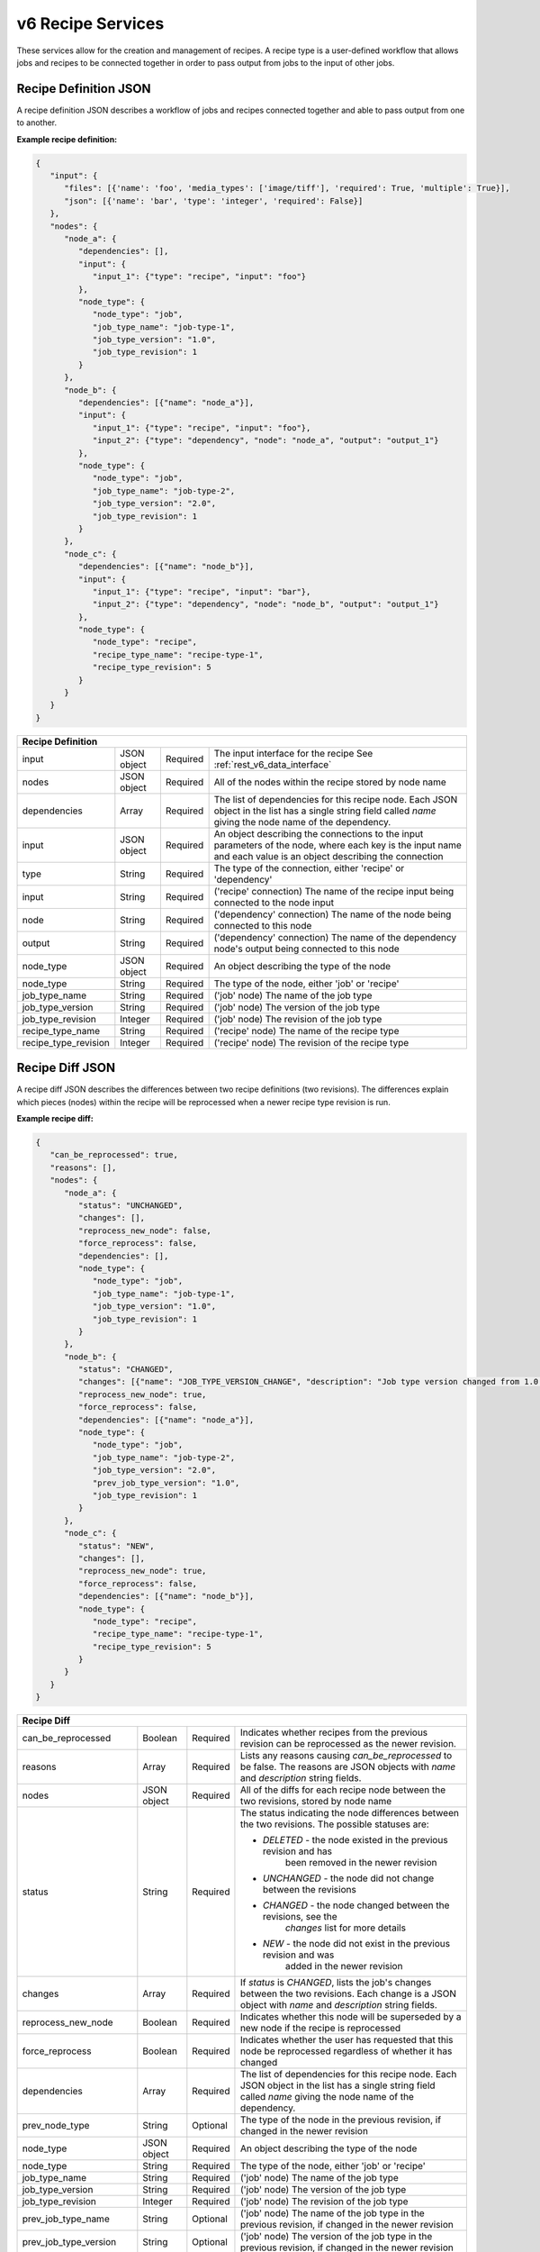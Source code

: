 
.. _rest_v6_recipe:

v6 Recipe Services
==================

These services allow for the creation and management of recipes. A recipe type is a user-defined workflow that allows
jobs and recipes to be connected together in order to pass output from jobs to the input of other jobs.

.. _rest_v6_recipe_definition:

Recipe Definition JSON
----------------------

A recipe definition JSON describes a workflow of jobs and recipes connected together and able to pass output from one to
another.

**Example recipe definition:**

.. code-block:: javascript

   {
      "input": {
         "files": [{'name': 'foo', 'media_types': ['image/tiff'], 'required': True, 'multiple': True}],
         "json": [{'name': 'bar', 'type': 'integer', 'required': False}]
      },
      "nodes": {
         "node_a": {
            "dependencies": [],
            "input": {
               "input_1": {"type": "recipe", "input": "foo"}
            },
            "node_type": {
               "node_type": "job",
               "job_type_name": "job-type-1",
               "job_type_version": "1.0",
               "job_type_revision": 1
            }
         },
         "node_b": {
            "dependencies": [{"name": "node_a"}],
            "input": {
               "input_1": {"type": "recipe", "input": "foo"},
               "input_2": {"type": "dependency", "node": "node_a", "output": "output_1"}
            },
            "node_type": {
               "node_type": "job",
               "job_type_name": "job-type-2",
               "job_type_version": "2.0",
               "job_type_revision": 1
            }
         },
         "node_c": {
            "dependencies": [{"name": "node_b"}],
            "input": {
               "input_1": {"type": "recipe", "input": "bar"},
               "input_2": {"type": "dependency", "node": "node_b", "output": "output_1"}
            },
            "node_type": {
               "node_type": "recipe",
               "recipe_type_name": "recipe-type-1",
               "recipe_type_revision": 5
            }
         }
      }
   }

+-----------------------------------------------------------------------------------------------------------------------------+
| **Recipe Definition**                                                                                                       |
+============================+================+==========+====================================================================+
| input                      | JSON object    | Required | The input interface for the recipe                                 |
|                            |                |          | See :ref:`rest_v6_data_interface`                                  |
+----------------------------+----------------+----------+--------------------------------------------------------------------+
| nodes                      | JSON object    | Required | All of the nodes within the recipe stored by node name             |
+----------------------------+----------------+----------+--------------------------------------------------------------------+
| dependencies               | Array          | Required | The list of dependencies for this recipe node. Each JSON object in |
|                            |                |          | the list has a single string field called *name* giving the node   |
|                            |                |          | name of the dependency.                                            |
+----------------------------+----------------+----------+--------------------------------------------------------------------+
| input                      | JSON object    | Required | An object describing the connections to the input parameters of    |
|                            |                |          | the node, where each key is the input name and each value is an    |
|                            |                |          | object describing the connection                                   |
+----------------------------+----------------+----------+--------------------------------------------------------------------+
| type                       | String         | Required | The type of the connection, either 'recipe' or 'dependency'        |
+----------------------------+----------------+----------+--------------------------------------------------------------------+
| input                      | String         | Required | ('recipe' connection) The name of the recipe input being connected |
|                            |                |          | to the node input                                                  |
+----------------------------+----------------+----------+--------------------------------------------------------------------+
| node                       | String         | Required | ('dependency' connection) The name of the node being connected to  |
|                            |                |          | this node                                                          |
+----------------------------+----------------+----------+--------------------------------------------------------------------+
| output                     | String         | Required | ('dependency' connection) The name of the dependency node's output |
|                            |                |          | being connected to this node                                       |
+----------------------------+----------------+----------+--------------------------------------------------------------------+
| node_type                  | JSON object    | Required | An object describing the type of the node                          |
+----------------------------+----------------+----------+--------------------------------------------------------------------+
| node_type                  | String         | Required | The type of the node, either 'job' or 'recipe'                     |
+----------------------------+----------------+----------+--------------------------------------------------------------------+
| job_type_name              | String         | Required | ('job' node) The name of the job type                              |
+----------------------------+----------------+----------+--------------------------------------------------------------------+
| job_type_version           | String         | Required | ('job' node) The version of the job type                           |
+----------------------------+----------------+----------+--------------------------------------------------------------------+
| job_type_revision          | Integer        | Required | ('job' node) The revision of the job type                          |
+----------------------------+----------------+----------+--------------------------------------------------------------------+
| recipe_type_name           | String         | Required | ('recipe' node) The name of the recipe type                        |
+----------------------------+----------------+----------+--------------------------------------------------------------------+
| recipe_type_revision       | Integer        | Required | ('recipe' node) The revision of the recipe type                    |
+----------------------------+----------------+----------+--------------------------------------------------------------------+

.. _rest_v6_recipe_json_diff:

Recipe Diff JSON
----------------

A recipe diff JSON describes the differences between two recipe definitions (two revisions). The differences explain
which pieces (nodes) within the recipe will be reprocessed when a newer recipe type revision is run.

**Example recipe diff:**

.. code-block:: javascript

   {
      "can_be_reprocessed": true,
      "reasons": [],
      "nodes": {
         "node_a": {
            "status": "UNCHANGED",
            "changes": [],
            "reprocess_new_node": false,
            "force_reprocess": false,
            "dependencies": [],
            "node_type": {
               "node_type": "job",
               "job_type_name": "job-type-1",
               "job_type_version": "1.0",
               "job_type_revision": 1
            }
         },
         "node_b": {
            "status": "CHANGED",
            "changes": [{"name": "JOB_TYPE_VERSION_CHANGE", "description": "Job type version changed from 1.0 to 2.0"}],
            "reprocess_new_node": true,
            "force_reprocess": false,
            "dependencies": [{"name": "node_a"}],
            "node_type": {
               "node_type": "job",
               "job_type_name": "job-type-2",
               "job_type_version": "2.0",
               "prev_job_type_version": "1.0",
               "job_type_revision": 1
            }
         },
         "node_c": {
            "status": "NEW",
            "changes": [],
            "reprocess_new_node": true,
            "force_reprocess": false,
            "dependencies": [{"name": "node_b"}],
            "node_type": {
               "node_type": "recipe",
               "recipe_type_name": "recipe-type-1",
               "recipe_type_revision": 5
            }
         }
      }
   }

+-----------------------------------------------------------------------------------------------------------------------------+
| **Recipe Diff**                                                                                                             |
+============================+================+==========+====================================================================+
| can_be_reprocessed         | Boolean        | Required | Indicates whether recipes from the previous revision can be        |
|                            |                |          | reprocessed as the newer revision.                                 |
+----------------------------+----------------+----------+--------------------------------------------------------------------+
| reasons                    | Array          | Required | Lists any reasons causing *can_be_reprocessed* to be false. The    |
|                            |                |          | reasons are JSON objects with *name* and *description* string      |
|                            |                |          | fields.                                                            |
+----------------------------+----------------+----------+--------------------------------------------------------------------+
| nodes                      | JSON object    | Required | All of the diffs for each recipe node between the two revisions,   |
|                            |                |          | stored by node name                                                |
+----------------------------+----------------+----------+--------------------------------------------------------------------+
| status                     | String         | Required | The status indicating the node differences between the two         |
|                            |                |          | revisions. The possible statuses are:                              |
|                            |                |          |                                                                    |
|                            |                |          | - *DELETED* - the node existed in the previous revision and has    |
|                            |                |          |               been removed in the newer revision                   |
|                            |                |          | - *UNCHANGED* - the node did not change between the revisions      |
|                            |                |          | - *CHANGED* - the node changed between the revisions, see the      |
|                            |                |          |               *changes* list for more details                      |
|                            |                |          | - *NEW* - the node did not exist in the previous revision and was  |
|                            |                |          |           added in the newer revision                              |
|                            |                |          |                                                                    |
+----------------------------+----------------+----------+--------------------------------------------------------------------+
| changes                    | Array          | Required | If *status* is *CHANGED*, lists the job's changes between the two  |
|                            |                |          | revisions. Each change is a JSON object with *name* and            |
|                            |                |          | *description* string fields.                                       |
+----------------------------+----------------+----------+--------------------------------------------------------------------+
| reprocess_new_node         | Boolean        | Required | Indicates whether this node will be superseded by a new node if    |
|                            |                |          | the recipe is reprocessed                                          |
+----------------------------+----------------+----------+--------------------------------------------------------------------+
| force_reprocess            | Boolean        | Required | Indicates whether the user has requested that this node be         |
|                            |                |          | reprocessed regardless of whether it has changed                   |
+----------------------------+----------------+----------+--------------------------------------------------------------------+
| dependencies               | Array          | Required | The list of dependencies for this recipe node. Each JSON object in |
|                            |                |          | the list has a single string field called *name* giving the node   |
|                            |                |          | name of the dependency.                                            |
+----------------------------+----------------+----------+--------------------------------------------------------------------+
| prev_node_type             | String         | Optional | The type of the node in the previous revision, if changed in the   |
|                            |                |          | newer revision                                                     |
+----------------------------+----------------+----------+--------------------------------------------------------------------+
| node_type                  | JSON object    | Required | An object describing the type of the node                          |
+----------------------------+----------------+----------+--------------------------------------------------------------------+
| node_type                  | String         | Required | The type of the node, either 'job' or 'recipe'                     |
+----------------------------+----------------+----------+--------------------------------------------------------------------+
| job_type_name              | String         | Required | ('job' node) The name of the job type                              |
+----------------------------+----------------+----------+--------------------------------------------------------------------+
| job_type_version           | String         | Required | ('job' node) The version of the job type                           |
+----------------------------+----------------+----------+--------------------------------------------------------------------+
| job_type_revision          | Integer        | Required | ('job' node) The revision of the job type                          |
+----------------------------+----------------+----------+--------------------------------------------------------------------+
| prev_job_type_name         | String         | Optional | ('job' node) The name of the job type in the previous revision, if |
|                            |                |          | changed in the newer revision                                      |
+----------------------------+----------------+----------+--------------------------------------------------------------------+
| prev_job_type_version      | String         | Optional | ('job' node) The version of the job type in the previous revision, |
|                            |                |          | if changed in the newer revision                                   |
+----------------------------+----------------+----------+--------------------------------------------------------------------+
| prev_job_type_revision     | String         | Optional | ('job' node) The revision of the job type in the previous revision,|
|                            |                |          | if changed in the newer revision                                   |
+----------------------------+----------------+----------+--------------------------------------------------------------------+
| recipe_type_name           | String         | Required | ('recipe' node) The name of the recipe type                        |
+----------------------------+----------------+----------+--------------------------------------------------------------------+
| recipe_type_revision       | Integer        | Required | ('recipe' node) The revision of the recipe type                    |
+----------------------------+----------------+----------+--------------------------------------------------------------------+
| prev_recipe_type_name      | String         | Optional | ('recipe' node) The name of the recipe type in the previous        |
|                            |                |          | revision, if changed in the newer revision                         |
+----------------------------+----------------+----------+--------------------------------------------------------------------+
| prev_recipe_type_revision  | String         | Optional | ('recipe' node) The revision of the recipe type in the previous    |
|                            |                |          | revision, if changed in the newer revision                         |
+----------------------------+----------------+----------+--------------------------------------------------------------------+
